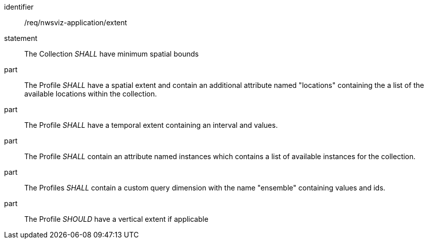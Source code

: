 [[req_nwsviz-application_extent]]

[requirement]
====
[%metadata]
identifier:: /req/nwsviz-application/extent
statement:: The  Collection  _SHALL_ have minimum spatial bounds 

part:: The Profile _SHALL_ have a spatial extent and contain an additional attribute named "locations" containing the a list of the available locations within the collection.
part:: The Profile _SHALL_ have a temporal extent containing an interval and values. 
part:: The Profile _SHALL_ contain an attribute named instances which contains a list of available instances for the collection.
part:: The Profiles _SHALL_ contain a custom query dimension with the name "ensemble" containing values and ids.
part:: The  Profile _SHOULD_ have a vertical extent if applicable
====

